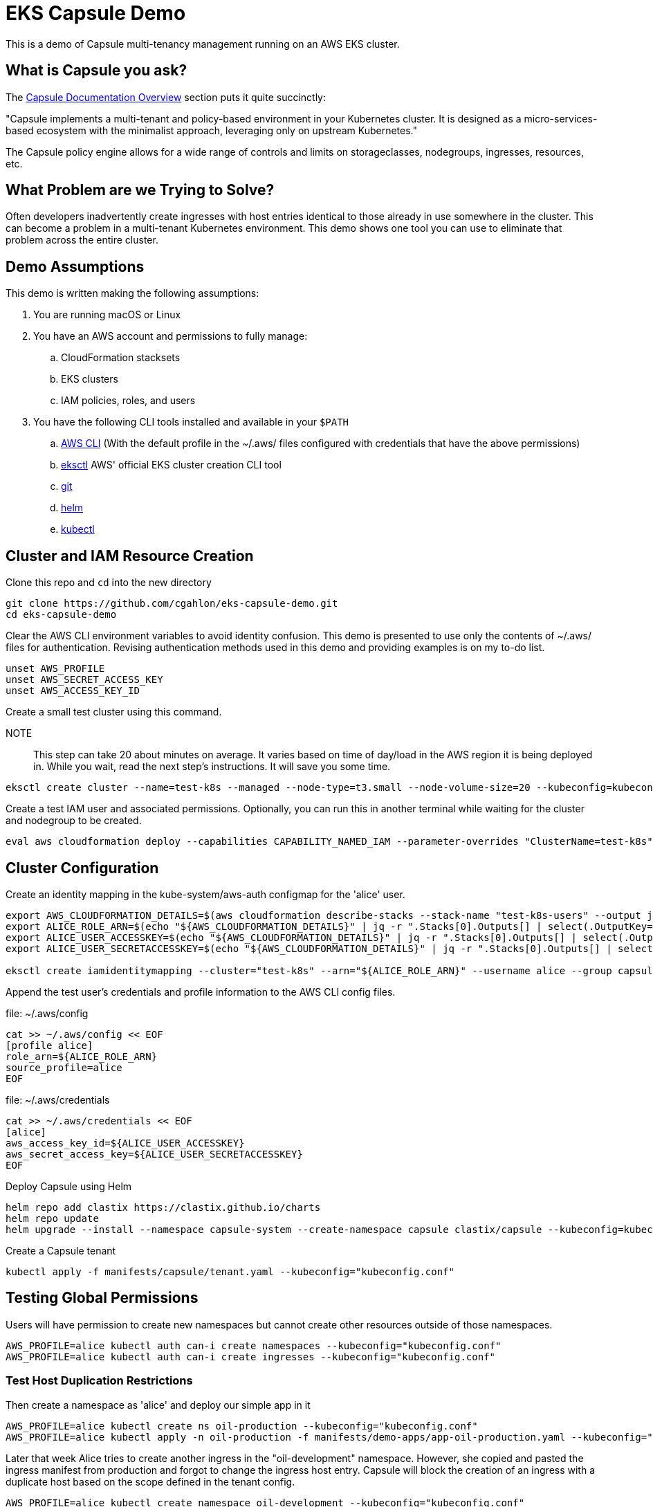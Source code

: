 = EKS Capsule Demo

This is a demo of Capsule multi-tenancy management running on an AWS EKS cluster.

== What is Capsule you ask?

The https://capsule.clastix.io/docs/[Capsule Documentation Overview] section puts it quite succinctly:

====
"Capsule implements a multi-tenant and policy-based environment in your Kubernetes cluster.
It is designed as a micro-services-based ecosystem with the minimalist approach, leveraging only on upstream Kubernetes."
====

The Capsule policy engine allows for a wide range of controls and limits on storageclasses, nodegroups, ingresses, resources, etc.

== What Problem are we Trying to Solve?

Often developers inadvertently create ingresses with host entries identical to those already in use somewhere in the cluster.
This can become a problem in a multi-tenant Kubernetes environment.
This demo shows one tool you can use to eliminate that problem across the entire cluster.

== Demo Assumptions

This demo is written making the following assumptions:

. You are running macOS or Linux
. You have an AWS account and permissions to fully manage:
.. CloudFormation stacksets
.. EKS clusters
.. IAM policies, roles, and users
. You have the following CLI tools installed and available in your `$PATH`
.. https://docs.aws.amazon.com/cli/latest/userguide/getting-started-install.html[AWS CLI] (With the default profile in the ~/.aws/ files configured with credentials that have the above permissions)
.. https://github.com/weaveworks/eksctl[eksctl] AWS' official EKS cluster creation CLI tool
.. https://git-scm.com/book/en/v2/Getting-Started-Installing-Git[git]
.. https://helm.sh/docs/intro/install/[helm]
.. https://kubernetes.io/docs/tasks/tools/[kubectl]

== Cluster and IAM Resource Creation

Clone this repo and `cd` into the new directory

[source,shell]
----
git clone https://github.com/cgahlon/eks-capsule-demo.git
cd eks-capsule-demo
----

Clear the AWS CLI environment variables to avoid identity confusion.
This demo is presented to use only the contents of ~/.aws/ files for authentication.
Revising authentication methods used in this demo and providing examples is on my to-do list.

[source,shell]
----
unset AWS_PROFILE
unset AWS_SECRET_ACCESS_KEY
unset AWS_ACCESS_KEY_ID
----

Create a small test cluster using this command.

====
NOTE:: This step can take 20 about minutes on average.
It varies based on time of day/load in the AWS region it is being deployed in.
While you wait, read the next step's instructions.
It will save you some time.
====
[source,shell]
----
eksctl create cluster --name=test-k8s --managed --node-type=t3.small --node-volume-size=20 --kubeconfig=kubeconfig.conf
----

Create a test IAM user and associated permissions.
Optionally, you can run this in another terminal while waiting for the cluster and nodegroup to be created.

[source,shell]
----
eval aws cloudformation deploy --capabilities CAPABILITY_NAMED_IAM --parameter-overrides "ClusterName=test-k8s" --stack-name "test-k8s-users" --template-file cloudformation/cluster-users.cf
----

== Cluster Configuration

Create an identity mapping in the kube-system/aws-auth configmap for the 'alice' user.

[source,shell]
----
export AWS_CLOUDFORMATION_DETAILS=$(aws cloudformation describe-stacks --stack-name "test-k8s-users" --output json)
export ALICE_ROLE_ARN=$(echo "${AWS_CLOUDFORMATION_DETAILS}" | jq -r ".Stacks[0].Outputs[] | select(.OutputKey==\"RoleAliceArn\") .OutputValue")
export ALICE_USER_ACCESSKEY=$(echo "${AWS_CLOUDFORMATION_DETAILS}" | jq -r ".Stacks[0].Outputs[] | select(.OutputKey==\"AccessKeyAlice\") .OutputValue")
export ALICE_USER_SECRETACCESSKEY=$(echo "${AWS_CLOUDFORMATION_DETAILS}" | jq -r ".Stacks[0].Outputs[] | select(.OutputKey==\"SecretAccessKeyAlice\") .OutputValue")

eksctl create iamidentitymapping --cluster="test-k8s" --arn="${ALICE_ROLE_ARN}" --username alice --group capsule.clastix.io
----

Append the test user's credentials and profile information to the AWS CLI config files.

.file: ~/.aws/config
[source,shell]
----
cat >> ~/.aws/config << EOF
[profile alice]
role_arn=${ALICE_ROLE_ARN}
source_profile=alice
EOF
----

.file: ~/.aws/credentials
[source,shell]
----
cat >> ~/.aws/credentials << EOF
[alice]
aws_access_key_id=${ALICE_USER_ACCESSKEY}
aws_secret_access_key=${ALICE_USER_SECRETACCESSKEY}
EOF
----

Deploy Capsule using Helm

[source,shell]
----
helm repo add clastix https://clastix.github.io/charts
helm repo update
helm upgrade --install --namespace capsule-system --create-namespace capsule clastix/capsule --kubeconfig=kubeconfig.conf
----

Create a Capsule tenant

[source,shell]
----
kubectl apply -f manifests/capsule/tenant.yaml --kubeconfig="kubeconfig.conf"
----

== Testing Global Permissions

Users will have permission to create new namespaces but cannot create other resources outside of those namespaces.

[source,shell]
----
AWS_PROFILE=alice kubectl auth can-i create namespaces --kubeconfig="kubeconfig.conf"
AWS_PROFILE=alice kubectl auth can-i create ingresses --kubeconfig="kubeconfig.conf"
----

=== Test Host Duplication Restrictions

Then create a namespace as 'alice' and deploy our simple app in it

[source,shell]
----
AWS_PROFILE=alice kubectl create ns oil-production --kubeconfig="kubeconfig.conf"
AWS_PROFILE=alice kubectl apply -n oil-production -f manifests/demo-apps/app-oil-production.yaml --kubeconfig="kubeconfig.conf"
----

Later that week Alice tries to create another ingress in the "oil-development" namespace.
However, she copied and pasted the ingress manifest from production and forgot to change the ingress host entry.
Capsule will block the creation of an ingress with a duplicate host based on the scope defined in the tenant config.

[source,shell]
----
AWS_PROFILE=alice kubectl create namespace oil-development --kubeconfig="kubeconfig.conf"
AWS_PROFILE=alice kubectl -n oil-development apply -f manifests/demo-apps/app-oil-development.yaml --kubeconfig="kubeconfig.conf"
----

When you try to apply the manifests/demo-apps/app-oil-development.yaml file you end up getting denied with a message similar to this:

====
Error from server (Forbidden): error when creating "manifests/demo-apps/app-oil-development.yaml": admission webhook "ingress.capsule.clastix.io" denied the request: hostname web.oil.acmecorp.com is already used across the cluster: please, reach out to the system administrators
====

This shows the ability to create duplicate hosts on ingresses even in separate namespaces is properly denied.

Even cluster admins are not allowed to duplicate host names in tenant namespaces.
That is, those namespaces with a "capsule.clastix.io/tenant=<TENANT_NAME>" label.

[source,shell]
----
kubectl apply -f manifests/demo-apps/app-oil-admin.yaml -n oil-development --kubeconfig="kubeconfig.conf"
----

==== References / Credits

Many of the commands and code in this demo are derived from code in the Clastix/Capsule general tutorial and their EKS specific examples.

- https://capsule.clastix.io/docs/general/tutorial/[Capsule Tutorial]
- https://capsule.clastix.io/docs/guides/managed-kubernetes/aws-eks[Capsule on AWS EKS Guide]
- https://github.com/clastix/capsule[Capsule on GitHub]
